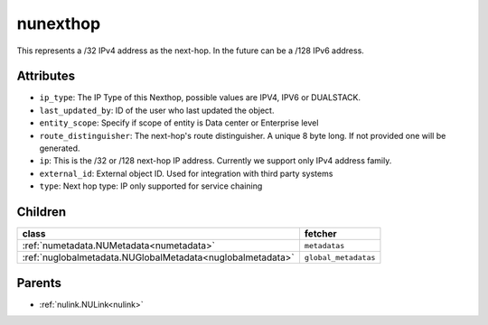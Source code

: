 .. _nunexthop:

nunexthop
===========================================

.. class:: nunexthop.NUNextHop(bambou.nurest_object.NUMetaRESTObject,):

This represents a /32 IPv4 address as the next-hop. In the future can be a /128 IPv6 address.


Attributes
----------


- ``ip_type``: The IP Type of this Nexthop, possible values are IPV4, IPV6 or DUALSTACK.

- ``last_updated_by``: ID of the user who last updated the object.

- ``entity_scope``: Specify if scope of entity is Data center or Enterprise level

- ``route_distinguisher``: The next-hop's route distinguisher. A unique 8 byte long. If not provided one will be generated.

- ``ip``: This is the /32 or /128 next-hop IP address. Currently we support only IPv4 address family.

- ``external_id``: External object ID. Used for integration with third party systems

- ``type``: Next hop type: IP only supported for service chaining




Children
--------

================================================================================================================================================               ==========================================================================================
**class**                                                                                                                                                      **fetcher**

:ref:`numetadata.NUMetadata<numetadata>`                                                                                                                         ``metadatas`` 
:ref:`nuglobalmetadata.NUGlobalMetadata<nuglobalmetadata>`                                                                                                       ``global_metadatas`` 
================================================================================================================================================               ==========================================================================================



Parents
--------


- :ref:`nulink.NULink<nulink>`


